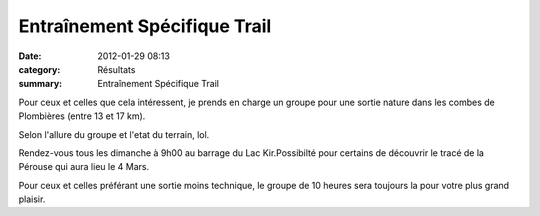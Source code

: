 Entraînement Spécifique Trail
=============================

:date: 2012-01-29 08:13
:category: Résultats
:summary: Entraînement Spécifique Trail

|Vincent3| Pour ceux et celles que cela intéressent, je prends en charge un groupe pour une sortie nature dans les combes de Plombières (entre 13 et 17 km).


Selon l'allure du groupe et l'etat du terrain, lol.


Rendez-vous tous les dimanche à 9h00 au barrage du Lac Kir.Possibilté pour certains de découvrir le tracé de la Pérouse qui aura lieu le 4 Mars.


Pour ceux et celles préférant une sortie moins technique, le groupe de 10 heures sera toujours la pour votre plus grand plaisir.

.. |Vincent3| image:: http://assets.acr-dijon.org/old/httpidataover-blogcom0120862coursescourses-2011trail-des-forts-de-besancon-vincent3.JPG
